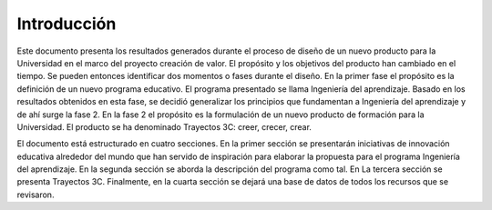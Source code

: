 Introducción
=================

Este documento presenta los resultados generados durante el proceso de diseño  
de un nuevo producto para la Universidad en el marco del proyecto creación de valor. 
El propósito y los objetivos del producto han cambiado en el tiempo. Se pueden 
entonces identificar dos momentos o fases durante el diseño. En la primer 
fase el propósito es la definición de un nuevo programa educativo. El programa presentado 
se llama Ingeniería del aprendizaje. Basado en los resultados obtenidos en esta fase,
se decidió generalizar los principios que fundamentan a Ingeniería del aprendizaje y 
de ahí surge la fase 2. En la fase 2 el propósito es la formulación de un nuevo producto 
de formación para la Universidad. El producto se ha denominado 
Trayectos 3C: creer, crecer, crear.

El documento está estructurado en cuatro secciones. En la primer sección se presentarán iniciativas 
de innovación educativa alrededor del mundo que han servido de inspiración para elaborar la propuesta 
para el programa Ingeniería del aprendizaje. En la segunda sección se aborda la descripción 
del programa como tal. En La tercera sección se presenta Trayectos 3C. Finalmente, en la 
cuarta sección se dejará una base de datos de todos los recursos que se revisaron.

